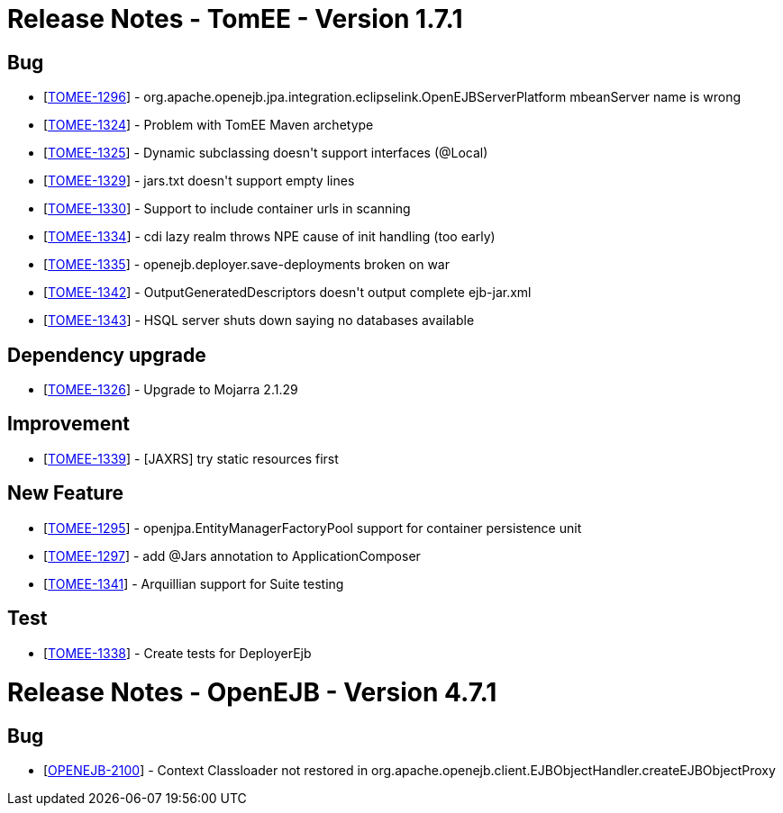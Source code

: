 = Release Notes - TomEE - Version 1.7.1
:jbake-type: page
:jbake-status: published

== Bug

[.compact]
* [https://issues.apache.org/jira/browse/TOMEE-1296[TOMEE-1296]] - org.apache.openejb.jpa.integration.eclipselink.OpenEJBServerPlatform mbeanServer name is wrong
* [https://issues.apache.org/jira/browse/TOMEE-1324[TOMEE-1324]] - Problem with TomEE Maven archetype
* [https://issues.apache.org/jira/browse/TOMEE-1325[TOMEE-1325]] - Dynamic subclassing doesn&#39;t support interfaces (@Local)
* [https://issues.apache.org/jira/browse/TOMEE-1329[TOMEE-1329]] - jars.txt doesn&#39;t support empty lines
* [https://issues.apache.org/jira/browse/TOMEE-1330[TOMEE-1330]] - Support to include container urls in scanning
* [https://issues.apache.org/jira/browse/TOMEE-1334[TOMEE-1334]] - cdi lazy realm throws NPE cause of init handling (too early)
* [https://issues.apache.org/jira/browse/TOMEE-1335[TOMEE-1335]] - openejb.deployer.save-deployments broken on war
* [https://issues.apache.org/jira/browse/TOMEE-1342[TOMEE-1342]] - OutputGeneratedDescriptors doesn&#39;t output complete ejb-jar.xml
* [https://issues.apache.org/jira/browse/TOMEE-1343[TOMEE-1343]] - HSQL server shuts down saying no databases available

== Dependency upgrade

[.compact]
* [https://issues.apache.org/jira/browse/TOMEE-1326[TOMEE-1326]] - Upgrade to Mojarra 2.1.29

== Improvement

[.compact]
* [https://issues.apache.org/jira/browse/TOMEE-1339[TOMEE-1339]] - [JAXRS] try static resources first

== New Feature

[.compact]
* [https://issues.apache.org/jira/browse/TOMEE-1295[TOMEE-1295]] - openjpa.EntityManagerFactoryPool support for container persistence unit
* [https://issues.apache.org/jira/browse/TOMEE-1297[TOMEE-1297]] - add @Jars annotation to ApplicationComposer
* [https://issues.apache.org/jira/browse/TOMEE-1341[TOMEE-1341]] - Arquillian support for Suite testing

== Test

[.compact]
* [https://issues.apache.org/jira/browse/TOMEE-1338[TOMEE-1338]] - Create tests for DeployerEjb


= Release Notes - OpenEJB - Version 4.7.1

== Bug

* [https://issues.apache.org/jira/browse/OPENEJB-2100[OPENEJB-2100]] - Context Classloader not restored in org.apache.openejb.client.EJBObjectHandler.createEJBObjectProxy
